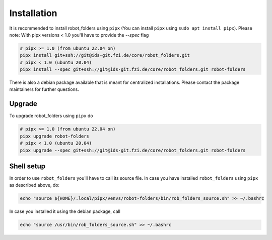 Installation
============

It is recommended to install robot_folders using ``pipx`` (You can install ``pipx`` using ``sudo apt
install pipx``). Please note: With pipx versions < 1.0 you'll have to provide the `--spec` flag

.. code:: bash

   # pipx >= 1.0 (from ubuntu 22.04 on)
   pipx install git+ssh://git@ids-git.fzi.de/core/robot_folders.git
   # pipx < 1.0 (ubuntu 20.04)
   pipx install --spec git+ssh://git@ids-git.fzi.de/core/robot_folders.git robot-folders


There is also a debian package available that is meant for centralized installations. Please contact
the package maintainers for further questions.

Upgrade
-------

To upgrade robot_folders using ``pipx`` do

.. code:: bash

   # pipx >= 1.0 (from ubuntu 22.04 on)
   pipx upgrade robot-folders
   # pipx < 1.0 (ubuntu 20.04)
   pipx upgrade --spec git+ssh://git@ids-git.fzi.de/core/robot_folders.git robot-folders

Shell setup
-----------

In order to use ``robot_folders`` you'll have to call its source file. In case you have installed
``robot_folders`` using ``pipx`` as described above, do:

.. code:: bash

   echo "source ${HOME}/.local/pipx/venvs/robot-folders/bin/rob_folders_source.sh" >> ~/.bashrc

In case you installed it using the debian package, call

.. code:: bash

   echo "source /usr/bin/rob_folders_source.sh" >> ~/.bashrc
